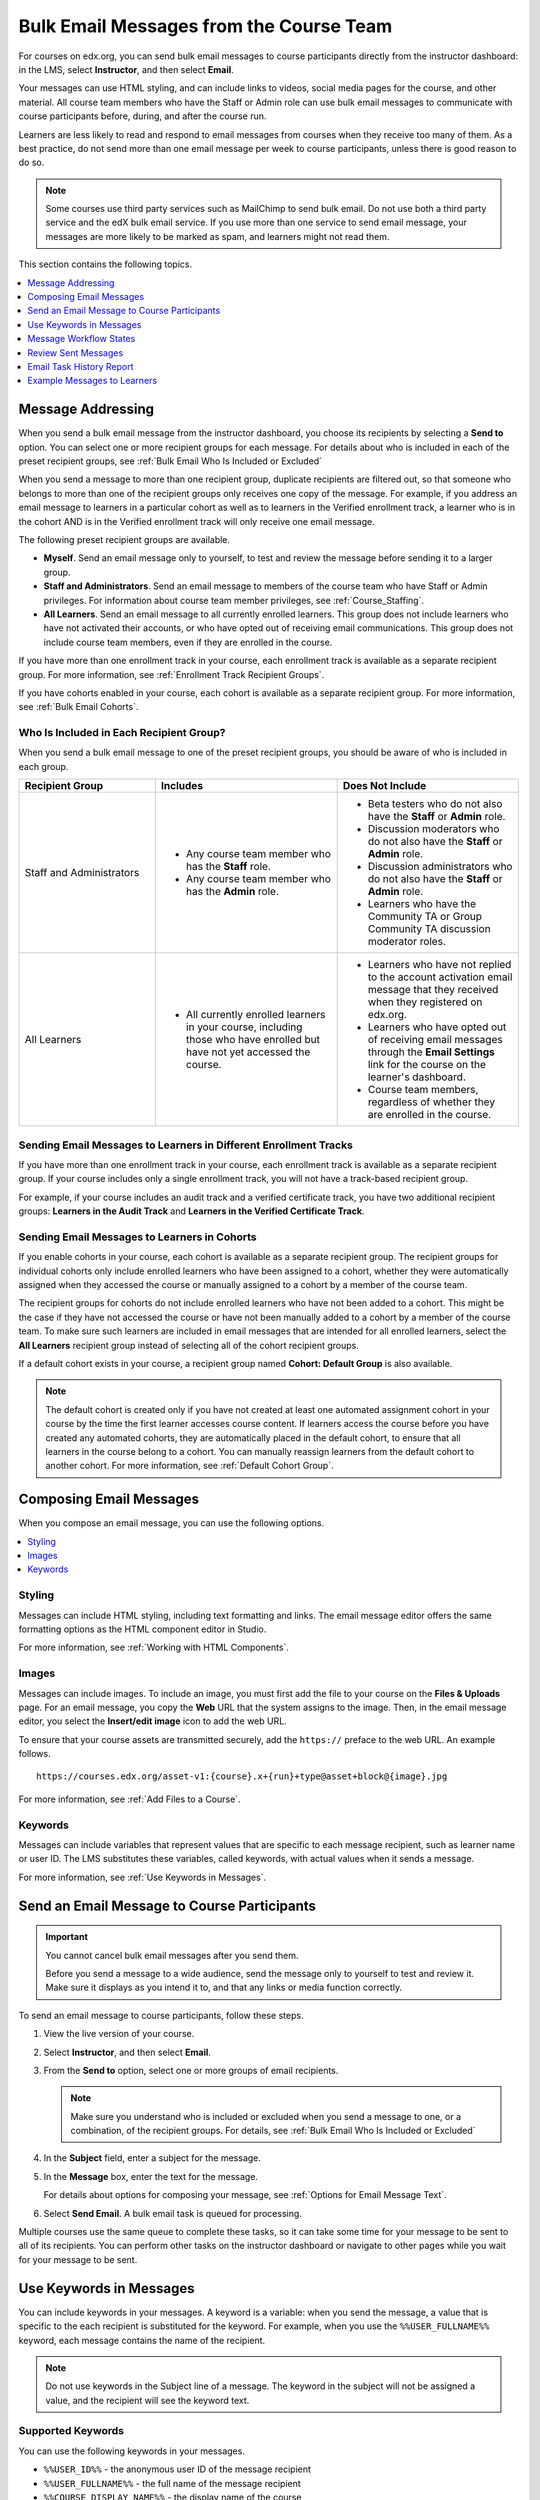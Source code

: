 .. _Bulk Email:

########################################
Bulk Email Messages from the Course Team
########################################

For courses on edx.org, you can send bulk email messages to course participants
directly from the instructor dashboard: in the LMS, select **Instructor**, and
then select **Email**.

Your messages can use HTML styling, and can include links to videos, social
media pages for the course, and other material. All course team members who
have the Staff or Admin role can use bulk email messages to communicate with
course participants before, during, and after the course run.

Learners are less likely to read and respond to email messages from courses
when they receive too many of them. As a best practice, do not send more than
one email message per week to course participants, unless there is good reason
to do so.

.. note:: Some courses use third party services such as MailChimp to send bulk
   email. Do not use both a third party service and the edX bulk email
   service. If you use more than one service to send email message, your
   messages are more likely to be marked as spam, and learners might not read
   them.

This section contains the following topics.

.. contents::
  :local:
  :depth: 1

.. _bulk_email_message_addressing:

*************************
Message Addressing
*************************

When you send a bulk email message from the instructor dashboard, you choose
its recipients by selecting a **Send to** option. You can select one or more
recipient groups for each message. For details about who is included in each
of the preset recipient groups, see :ref:`Bulk Email Who Is Included or
Excluded`

When you send a message to more than one recipient group, duplicate recipients
are filtered out, so that someone who belongs to more than one of the recipient
groups only receives one copy of the message. For example, if you address an
email message to learners in a particular cohort as well as to learners in the
Verified enrollment track, a learner who is in the cohort AND is in the Verified
enrollment track will only receive one email message.

The following preset recipient groups are available.

* **Myself**. Send an email message only to yourself, to test and review the
  message before sending it to a larger group.

* **Staff and Administrators**. Send an email message to members of the course
  team who have Staff or Admin privileges. For information about course
  team member privileges, see :ref:`Course_Staffing`.

* **All Learners**. Send an email message to all currently enrolled learners.
  This group does not include learners who have not activated their accounts,
  or who have opted out of receiving email communications. This group does not
  include course team members, even if they are enrolled in the course.

If you have more than one enrollment track in your course, each enrollment
track is available as a separate recipient group. For more information, see
:ref:`Enrollment Track Recipient Groups`.

If you have cohorts enabled in your course, each cohort is available as a
separate recipient group. For more information, see :ref:`Bulk Email Cohorts`.


.. _Bulk Email Who Is Included or Excluded:

=========================================
Who Is Included in Each Recipient Group?
=========================================

When you send a bulk email message to one of the preset recipient groups, you
should be aware of who is included in each group.


.. list-table::
   :widths: 30 40 40
   :header-rows: 1

   * - Recipient Group
     - Includes
     - Does Not Include

   * - Staff and Administrators
     - * Any course team member who has the **Staff** role.
       * Any course team member who has the **Admin** role.
     - * Beta testers who do not also have the **Staff** or **Admin** role.
       * Discussion moderators who do not also have the **Staff** or **Admin**
         role.
       * Discussion administrators who do not also have the **Staff** or
         **Admin** role.
       * Learners who have the Community TA or Group Community TA discussion
         moderator roles.

   * - All Learners
     - * All currently enrolled learners in your course, including those who
         have enrolled but have not yet accessed the course.
     - * Learners who have not replied to the account activation email message
         that they received when they registered on edx.org.
       * Learners who have opted out of receiving email messages through the
         **Email Settings** link for the course on the learner's dashboard.
       * Course team members, regardless of whether they are enrolled in the
         course.


.. _Enrollment Track Recipient Groups:

==================================================================
Sending Email Messages to Learners in Different Enrollment Tracks
==================================================================

If you have more than one enrollment track in your course, each enrollment
track is available as a separate recipient group. If your course includes only
a single enrollment track, you will not have a track-based recipient group.

For example, if your course includes an audit track and a verified certificate
track, you have two additional recipient groups: **Learners in the Audit
Track** and **Learners in the Verified Certificate Track**.


.. _Bulk Email Cohorts:

===================================================
Sending Email Messages to Learners in Cohorts
===================================================

If you enable cohorts in your course, each cohort is available as a separate
recipient group. The recipient groups for individual cohorts only include
enrolled learners who have been assigned to a cohort, whether they were
automatically assigned when they accessed the course or manually assigned to a
cohort by a member of the course team.

The recipient groups for cohorts do not include enrolled learners who have not
been added to a cohort. This might be the case if they have not accessed the
course or have not been manually added to a cohort by a member of the course
team. To make sure such learners are included in email messages that are
intended for all enrolled learners, select the **All Learners** recipient
group instead of selecting all of the cohort recipient groups.

If a default cohort exists in your course, a recipient group named **Cohort:
Default Group** is also available.

.. note:: The default cohort is created only if you have not created at least
   one automated assignment cohort in your course by the time the first
   learner accesses course content. If learners access the course before you
   have created any automated cohorts, they are automatically placed in the
   default cohort, to ensure that all learners in the course belong to a
   cohort. You can manually reassign learners from the default cohort to
   another cohort. For more information, see :ref:`Default Cohort Group`.


.. _Options for Email Message Text:

*******************************
Composing Email Messages
*******************************

When you compose an email message, you can use the following options.

.. contents::
  :local:
  :depth: 1

=======
Styling
=======

Messages can include HTML styling, including text formatting and links. The
email message editor offers the same formatting options as the HTML component
editor in Studio.

For more information, see :ref:`Working with HTML Components`.

======
Images
======

Messages can include images. To include an image, you must first add the file
to your course on the **Files & Uploads** page. For an email message, you copy
the **Web** URL that the system assigns to the image. Then, in the email
message editor, you select the **Insert/edit image** icon to add the web URL.

To ensure that your course assets are transmitted securely, add the
``https://`` preface to the web URL. An example follows.

::

    https://courses.edx.org/asset-v1:{course}.x+{run}+type@asset+block@{image}.jpg

For more information, see :ref:`Add Files to a Course`.

=========
Keywords
=========

Messages can include variables that represent values that are specific to each
message recipient, such as learner name or user ID. The LMS substitutes these
variables, called keywords, with actual values when it sends a message.

For more information, see :ref:`Use Keywords in Messages`.

.. _Send_Bulk_Email:

**************************************************
Send an Email Message to Course Participants
**************************************************

.. Important:: You cannot cancel bulk email messages after you send them.

   Before you send a message to a wide audience, send the message only to
   yourself to test and review it. Make sure it displays as you intend it to,
   and that any links or media function correctly.

To send an email message to course participants, follow these steps.

#. View the live version of your course.

#. Select **Instructor**, and then select **Email**.

#. From the **Send to** option, select one or more groups of email recipients.

   .. note:: Make sure you understand who is included or excluded when you
      send a message to one, or a combination, of the recipient groups. For
      details, see :ref:`Bulk Email Who Is Included or Excluded`

#. In the **Subject** field, enter a subject for the message.

#. In the **Message** box, enter the text for the message.

   For details about options for composing your message, see
   :ref:`Options for Email Message Text`.

#. Select **Send Email**. A bulk email task is queued for processing.

Multiple courses use the same queue to complete these tasks, so it can take
some time for your message to be sent to all of its recipients. You can
perform other tasks on the instructor dashboard or navigate to other pages
while you wait for your message to be sent.


.. _Use Keywords in Messages:

****************************
Use Keywords in Messages
****************************

You can include keywords in your messages. A keyword is a variable: when you
send the message, a value that is specific to the each recipient is substituted
for the keyword. For example, when you use the ``%%USER_FULLNAME%%`` keyword,
each message contains the name of the recipient.

.. note::
  Do not use keywords in the Subject line of a message. The keyword in the
  subject will not be assigned a value, and the recipient will see the keyword
  text.

===================
Supported Keywords
===================

You can use the following keywords in your messages.

* ``%%USER_ID%%`` - the anonymous user ID of the message recipient
* ``%%USER_FULLNAME%%`` - the full name of the message recipient
* ``%%COURSE_DISPLAY_NAME%%`` - the display name of the course
* ``%%COURSE_END_DATE%%`` - the end date of the course

===================
Keyword Formatting
===================

You format keywords as: ``%%Keyword%%``.  You can include keywords in any HTML
tags in an email message. An example follows.

::

  <h2>%%COURSE_DISPLAY_NAME%% Updates</h2>

  <p>Dear %%USER_FULLNAME%%, this is a reminder that the last day of the course
     is <b>%%COURSE_END_DATE%%</b></p>
  . . .

.. _Email_queuing:

****************************
Message Workflow States
****************************

When you select **Send Email** for a message, the server begins to process a
bulk email task. The server assigns a series of different workflow states to
the task.

.. image:: ../../../shared/images/Bulk_email_states.png
       :alt: Flowchart of the possible states of a bulk email task.

Bulk email tasks can have the following workflow states.

* Queuing: The bulk email task is created and being queued for background
  processing.
* Pending: The task is queued and is waiting to run.
* Started: Background processing is in progress to create emailing subtasks.
* Progress: The emailing subtasks are in progress.
* Success: All emailing subtasks are complete. Note that the bulk email task
  can be in this state even if some or all of its emailing subtasks failed.
* Failure: An error occurred and task processing did not complete successfully.

While the bulk email task is in progress, you can find out what stage it has
reached in the workflow by checking the **Pending Tasks** section on the
**Email** page.

.. image:: ../../../shared/images/Bulk_email_pending.png
      :alt: Information about an email message, including who submitted it
             and when, in tabular format

When the bulk email task is complete, you can find its final state by checking
the Email Task History report. For more information, see :ref:`Email Task
History Report`.

.. _Review Sent Messages:

********************************
Review Sent Messages
********************************

You can review a list of all of the messages that have been sent for the
course. For any listed message, you can review the subject, the username of the
person who sent it, the date and time sent, its selected recipients, and the
message text.

#. View the live version of your course.

#. Select **Instructor**, and then select **Email**.

#. In the **Email Task History** section of the page, select **Show Sent Email
   History**. The list of sent messages displays.

.. image:: ../../../shared/images/Bulk_email_list.png
    :alt: A tabular list of sent messages, with columns for subject, sent by,
          time sent, and number sent.

#. To review additional information for a sent message, select its subject. The
   message opens in a dialog box.

.. image:: ../../../shared/images/Bulk_email_sent.png
    :alt: A dialog box with the subject, sent by, date and time sent, sent to,
          and message for an email message, and an option to Copy Email
          to Editor.

#. Optionally, use the message as the basis for a new message: select **Copy
   Email to Editor**. The dialog box closes and you can edit the text, links,
   and formatting that were duplicated into the **Subject** and **Message**
   fields.

   When you create a message by copying a previously-sent message, be sure to
   review and test it thoroughly before you send it to all course participants.

.. _Email Task History Report:

********************************
Email Task History Report
********************************

The Email Task History report can help you keep track of who sent messages,
when, to which groups, and how many messages were successfully sent. For each
message sent, the report includes the username of the requester, the date and
time it was submitted, the duration and state of the entire task, the task
status, and the task progress.

You can use this history to investigate questions relating to bulk email
messages that have been sent, such as these examples.

* How frequently learners are sent course-related email messages.
* Whether a message was sent successfully.
* The change in the number of people who were sent course-related messages over
  time.

To produce the Email Task History report, follow these steps.

#. View the live version of your course.

#. Select **Instructor**, and then select **Email**.

#. In the **Email Task History** section of the page, select **Show Email Task
   History**. A report like the following example displays on the instructor
   dashboard.

.. image:: ../../../shared/images/Bulk_email_history.png
       :alt: A tabular report with a row for each message sent and columns for
        requester, date and time submitted, duration, state, task status, and
        task progress.

===========================
Review Email Task History
===========================

For tasks with a **State** of Success, the **Task Progress** column shows an
informational message. These messages can have a format such as "Message
successfully emailed for 13457 recipients (skipping 29) (out of 13486)". To
interpret this message, note that:

* The first number ("recipients") indicates the number of messages sent to the
  selected recipients.

* The second number ("skipping") indicates the number of enrolled and activated
  users who were not sent the message. This count is of learners who have opted
  not to receive course email messages.

* The final number ("out of") indicates the number of users in the set of
  recipients you selected who were enrolled in the course (and had activated
  their user accounts) when you sent the email message.

  Note that the **Total number of enrollees** shown in enrollment data in
  Insights includes all currently enrolled learners, regardless of account
  activation status, and as a result can be different than this "out of"
  number.

If the "recipients" and "out of" numbers are the same, the message reads
"Message successfully emailed for 13457 recipients" instead.

Other **Task Progress** messages for tasks with a **State** of Success indicate
that some or all of the emailing subtasks did not successfully send email:

* "Message emailed for {number succeeded} of {number attempted} recipients"
* "Message failed to be emailed for any of {number attempted} recipients"
* "Unable to find any recipients to be emailed"

No **Task Progress** messages display for tasks that have a **State** of
Failure.

.. _Example Messages to Students:

*********************************
Example Messages to Learners
*********************************

You can use these example messages, prepared for delivery before typical course
milestones, as models for your own course communications.

.. contents::
  :local:
  :depth: 1

These messages are styled as email messages, but you could also post this
information in a course discussion topic or in a course update. To use
:ref:`keywords <Use Keywords in Messages>`, you must send email messages;
keywords are not supported in discussion topics.

.. important::
 Revise these message templates carefully to include facts for
 your own course, meet the needs of your learners, and reflect your own
 objectives and personality. Search for the "{" and "}" characters to locate
 prompts and replace them with course-specific values.

 Some of these messages also contain :ref:`keywords <Use Keywords in
 Messages>`. Values specific to your course and the recipients will be
 substituted for the keywords when you send the messages. Ensure you are using
 keywords appropriately for your course and objectives.

.. _Prelaunch Reminder:

====================
Pre-launch Reminder
====================

Pre-launch reminders raise awareness of the course start date, publicize the
course, and generate excitement. In addition to the course start date and time,
the example that follows also lets learners know that:

* UTC is used in edX courses. Alternatively, you could include information
  about your course or the edX platform that will contribute to your learners'
  success.

* The course has a companion social media site. Alternatively, you might
  include information about planned meetups or other community-building
  opportunities.

You may want to send out more than one message before the course launches: use
this template as a starting point for crafting the different messages you want
to deliver. Replace values enclosed by {braces} with information that applies
to your course. In addition, check that you are using :ref:`keywords <Use
Keywords in Messages>` appropriately.

::

  Subject: {course number} Starts Soon!

  Hello %%USER_FULLNAME%%,

  We are excited that you are joining us for {course number}
  %%COURSE_DISPLAY_NAME%%, offered by {organization name} through edX. Class
  begins on {day}, {date} at {time} UTC (which is {time} {local time zone}).
  Note that many dates and times in edX courses appear in your local time zone,
  but some might appear in Coordinated Universal Time (UTC). Dates and times
  that use your local time zone are followed by an indication of the time
  zone: for example, 17:00 Sept. 5, 2016 IOT. UTC dates and times do not
  have a time zone indicator. For UTC times, you might want to use a time zone
  converter such as {link}.

  In case you haven't already found it, {course number} has its own official
  Facebook page {add link}. You can find videos and photos posted there before
  the course even begins.

  If this is your first edX course, consider enrolling in the edX Demo course
  {add link}. This course gives you an opportunity to explore the edX platform
  and learn how to answer problems and track your progress, before {course
  number} begins.

  Your {course number} course staff

.. _Launch Day Welcome:

===================
Launch Day Welcome
===================

On your course start date, you can send an email message that both welcomes
learners and gives them specific actions to accomplish. This example directs
learners to two of the course pages to encourage exploration and discovery, and
personally introduces the course team leader. Search for the values enclosed by
{braces} in this template and replace them with information for your course.

::

  Subject: {course number} Starts Today!

  Hello everyone!

  At this time, edX course {course number} is available from your Dashboard
  {add link}, and the staff would like to officially welcome you to the course!
  You'll find materials for the first week on the Course page,
  including both video lectures and problem sets.

  Please take some time to go to the Home page to read the handouts
  and get familiar with course policies and philosophy.

  I will be your course lead and I hope you will all have a great time learning
  {subject}! It may be challenging, it may be frustrating, but it will be
  rewarding and you will learn a ton.

  On behalf of the staff, welcome, good luck, and have fun!

  {name} and the {course number} staff

.. _Verified Registration Reminder:

==============================================
Reminder to Register for Verified Certificate
==============================================

After your course has launched, you can send an email to remind learners that
the last day to register for a verified certificate is approaching. You can use
this template as a starting point for your own message; search for the values
enclosed by {braces} and replace them with information for your course. In
addition, check that you are using :ref:`keywords <Use Keywords in Messages>`
appropriately.

::

  Subject: Earn an edX verified certificate for {course name}!

  Dear %%USER_FULLNAME%%,

  Interested in using an edX certificate to bolster a college application or to
  advance your career? With an edX verified certificate, you can demonstrate to
  colleges, employers, and colleagues that you successfully completed a
  challenging edX course, while helping to support the edX mission.

  We would like to remind you that {date} is the last day to register for a
  verified certificate in %%COURSE_DISPLAY_NAME%%. Registering for a
  certificate is easy! Just go to this course on your edX dashboard and click
  "Challenge Yourself".

  Good luck!

  {name} and the {course number} staff

.. _Weekly Highlights:

==================
Weekly Highlights
==================

Sending a weekly email to learners can be a great way to keep them engaged and
provide encouragement. At the end of each week you might send learners an email
that summarizes the content covered, and reminds learners about upcoming
assessments or milestones in the course. Optionally, to encourage participation
in the discussion forums, you might also highlight particularly interesting or
important discussions, and provide links to the discussion topics.

You can use this template as a starting point for designing your own message,
omitting the discussion highlights if they are not appropriate for your course
(the example discussion highlights are from a course about urban solutions to
the global water crisis). Search for the values enclosed by {braces} and
replace them with information for your course. In addition, check that you are
using :ref:`keywords <Use Keywords in Messages>` appropriately.

::

  Subject: {Course Name} Week 1 Highlights

  We hope you all had a great week! Below, we have provided links to some
  exciting discussions that have been going on, and a Q&A video with
  {Professor} that recaps some of the questions that have come up this week.

  We'd also like to remind you to take this week's quiz by {date} at {time}
  UTC. The next module will be available on {Time and Date}.

  {Link to Video}

  Here are a few highlights from the discussion forum this week. Please join us
  online and keep the conversation going!

  * There has been quite a debate over whether urban stream restoration is
    possible and what types of restoration are desirable. How can we improve
    restoration practice and its outcomes? {Link to the Discussion}

  * Please continue to share your stories of urban stream restoration - there
    are many great examples here of what is possible! {Link to the Discussion}

  See you next week,
  {name} and the {course number} staff


.. _Midcourse Encouragement:

========================
Mid-Course Encouragement
========================

While your course is running, you can send messages to promote community,
remind learners of upcoming due dates, and address any recurring issues.

This example gives learners guidance on how to keep up with the course schedule
and encourages contributions to the discussions. You may want to send out more
than one message while the course is running. You can use this template as a
starting point for your own messages; search for the values enclosed by
{braces} and replace them with information for your course. In
addition, check that you are using :ref:`keywords <Use Keywords in Messages>`
appropriately.

::

  Subject: {course name} Announcements

  Dear students,

  We hope that you are learning a lot in {course number}! Remember that problem
  set {number} is due on {date} at {time} UTC. You can always check the
  schedule {add link} on the Home page to plan ahead.

  The contributions to the course discussions have been amazing. You'll also
  see on the Home page that we have made several of you community
  TAs to thank you for your thoughtful contributions. Keep those conversations
  going!

  We have a few additional announcements.

  * Week {number} on {subject} is now available on the Course page.

  * Problem set {number} is also available. It is due on {date} at {time} UTC.

  * Remember that the due dates for problem sets and exams are in UTC (the GMT
    time zone). See the current UTC time here {add link}. Please convert the
    times given to your own time zone!

  Wishing you continued success in the course,

  {name} and the {course number} staff

.. _Midcourse Events:

========================
Mid-Course Event
========================

Before an exam or other significant course event, messages can provide
practical information about the exam, communicate expectations regarding
conduct, and also encourage learners to continue working toward course
completion. This example lets learners know:

* How long they have to complete the exam, and when they can see answers to
  questions.

* How to communicate any errors or other issues found during the exam to the
  course staff.

* Whether the course discussions will be open or closed during the exam. (In
  the example that follows, the discussions will remain **open**.)

* What constitutes an honor code violation.

* What technical limitations, if any, are imposed by external tools such as
  graders.

Be sure to search for the values enclosed by {braces} and replace them with
information for your course. In addition, check that you are using
:ref:`keywords <Use Keywords in Messages>` appropriately.

::

  Subject: {course number} Exam Info

  Hello %%USER_FULLNAME%%,

  Great job working through week {number}! As you know, the {course number}
  exam is next week. If you missed a problem set, you can still earn a
  certificate. Each problem set is worth only {number}% of the overall grade,
  but this exam is worth {number}%.

  Please read this important information about the exam before you begin taking
  it.

  * The exam starts on {date} at {time} UTC and must be finished by {date} at
    {time} UTC. Plan your schedule accordingly.

  * Be sure that you know what time the UTC deadline is in your time zone. See
    the current UTC time {add link}. No extensions will be given.

  * The exam is not timed. You can start, stop, and come back to it until the
    deadline.

  * Each exam question allows only one answer submission. If you accidentally
    click "Check", that problem cannot be reset for you.

  * The exam covers everything (video lectures, reading, and problem sets) from
    weeks {number}-{number}. If you missed any of these materials, you will
    want to review them before you take the exam.

  * You can use the textbook and the Internet to clarify your knowledge of exam
    topics, as long as you are not deliberately looking up answers to exam
    questions.

  * Course discussions will remain open during the exam, but anyone who posts
    an answer to an exam question will be violating the honor code and risk
    being removed from the class, forfeiting the certificate.

  * If you need to alert the staff to an issue with the exam while the exam is
    open, add a post to the General discussion topic and include [EXAM] in
    the subject line.

  * Check the Home page periodically. It is the fastest way the
    staff has to communicate any delays, corrections, or changes.

  Good luck!

  {name} and the {course number} staff

.. _Technical Issue:

========================
Technical Issue
========================

In the event of an unanticipated system failure, a message can both alert
learners to the problem and reassure them that the issue is either resolved or
being addressed. The message can also provide information about any changes
made to the course as a result.

Technical issues can arise during a course for many different reasons, so this
example is likely to need revision to apply to an issue that you encounter.
Keep in mind that to reassure the learners who are affected by the problem, the
message should have a positive tone, and calmly and briefly identify the
problem, the status of its solution, and any after effects.

::

  Dear students,

  We've encountered a technical problem with {video, assignment, etc. name}.
  {We are working to resolve it now. / This issue has been fixed.}

  As a result of this issue, we have {extended the deadline for / rescored}
  this assignment so that it will not affect your grade.

  Thanks for your patience, and we look forward to continuing the course with
  you.

  {name} and the {course number} staff

.. _Course Farewell and Certificates:

=================================
Course Farewell and Certificates
=================================

In the last few days before your course ends, a message can direct learners to
a course survey, answer questions about certificates, and provide information
about future access to course materials. Be sure to replace values enclosed by
{braces} with information for your course.

::

  Subject: {course number} Final Remarks

  Dear %%USER_FULLNAME%%,

  Thank you for making %%COURSE_DISPLAY_NAME%% so much fun these last few
  months! We had a great time getting to know you through the course
  discussions. We appreciate the effort that you put into this course, and we
  hope that you enjoyed learning {subject} through edX. With or without a
  certificate, you should be proud of your accomplishments.

  * Please take a few minutes to answer the exit survey, now available on the
    Course page. We will use your responses to improve the course in the
    future.

  * If you qualify for a certificate (overall score {number}% or higher), the
    edX dashboard will include a link to your certificate in the near future.
    While you may see the link in a few days, it can take up to two weeks for
    edX to generate all of the course certificates.

  * As an enrolled student, you will have access to the lecture videos even
    after the course ends. Assessments will remain, but you will no longer be
    able to submit answers to any problem sets or exams with due dates.

  * The {course number} discussions close on {date} at {time} UTC. You will not
    be able to add to the discussions after that time, but you will be able to
    continue viewing all of the conversations that took place during the
    course.

  We hope that you share what you learned in {course number} with your
  colleagues, friends, and family.

  Good luck on the final exam and beyond!

  {name} and the {course number} staff

.. _New Course Run Announcement:

=================================
New Course Run Announcement
=================================

When you prepare a course for a new run, you can use the bulk email feature in
its previous run (or runs) to inform an engaged and knowledgeable audience:
your former learners. Announcing a new run to learners of an earlier run gives
you the opportunity to highlight key aspects of the course, such as the quality
and variety of its discussions, or the global interest and relevance of the
subject, as demonstrated by past enrollment. You can also reveal new features
or content that have been added to the new course run. By emphasizing the
value of the course, you get people thinking and talking about their
experiences, build excitement, and encourage re-enrollment.

This message template offers learners who did not complete the course, or who
did not previously choose the verified certificate track, the opportunity to do
so. It also invites learners to share the course with colleagues and and
friends.

When preparing a message from this template, search for values enclosed by
{braces} and replace them with information that applies to your course.

::

  Subject: Announcing a new run of {course name}

  Hello {course number} learners,

  The next run of {course number} {course name} begins on {date}! We are glad
  to share this news with you, the students who made the earlier run{s} of
  {course number} so successful.

  {Success story from the previous run.}

  {New content or features for the upcoming run.}

  Perhaps you want to share the {course name} experience with a friend or
  colleague, earn an ID-verified certificate of achievement, or work through
  course content that you weren't able to complete before. When {course number}
  is offered in {time frame}, we welcome you to join the community of learners
  again.

  To learn more and to enroll, visit the {course name} page {add link}.

  We hope to see you in the course,

  The {course number} Staff
